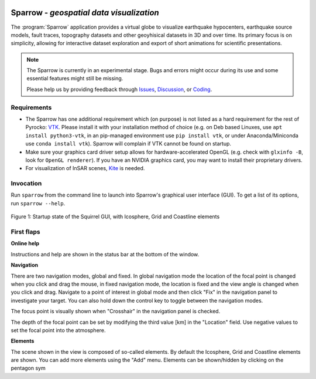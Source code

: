 
.. image:: /static/sparrow.svg
   :align: left


Sparrow - *geospatial data visualization*
=========================================

The :program:`Sparrow` application provides a virtual globe to visualize
earthquake hypocenters, earthquake source models, fault traces, topography
datasets and other geoyhisical datasets in 3D and over time. Its primary focus
is on simplicity, allowing for interactive dataset exploration and export of
short animations for scientific presentations.

.. raw:: html

   <div style="clear:both"></div>

.. image:: /static/sparrow/okataina.jpg
   :align: left

.. note::

   The Sparrow is currently in an experimental stage. Bugs and errors might
   occur during its use and some essential features might still be missing.

   Please help us by providing feedback through `Issues
   <https://git.pyrocko.org/pyrocko/pyrocko/issues>`_, `Discussion
   <https://hive.pyrocko.org/pyrocko-support/channels/sparrow>`_, or `Coding
   <https://git.pyrocko.org/pyrocko/pyrocko/projects/5>`_.

Requirements
------------

* The Sparrow has one additional requirement which (on purpose) is not listed
  as a hard requirement for the rest of Pyrocko: `VTK <https://vtk.org/>`_.
  Please install it with your installation method of choice (e.g. on Deb based
  Linuxes, use ``apt install python3-vtk``, in an pip-managed environment use
  ``pip install vtk``, or under Anaconda/Miniconda use ``conda install vtk``).
  Sparrow will complain if VTK cannot be found on startup.
* Make sure your graphics card driver setup allows for hardware-accelerated
  OpenGL (e.g. check with ``glxinfo -B``, look for ``OpenGL renderer``). If you
  have an NVIDIA graphics card, you may want to install their proprietary
  drivers.
* For visualization of InSAR scenes, `Kite <https://pyrocko.org/kite/>`_ is
  needed.

Invocation
----------

Run ``sparrow`` from the command line to launch into Sparrow's graphical user
interface (GUI). To get a list of its options, run ``sparrow --help``.

.. figure :: /static/sparrow/intro1.png
    :align: center
    :alt: Sparrow initial screen
    :figwidth: 100%

    Figure 1: Startup state of the Squirrel GUI, with Icosphere, Grid and
    Coastline elements

First flaps
-----------

**Online help**

Instructions and help are shown in the status bar at the bottom of the window.

**Navigation**

There are two navigation modes, global and fixed. In global navigation mode the
location of the focal point is changed when you click and drag the mouse, in
fixed navigation mode, the location is fixed and the view angle is changed when
you click and drag. Navigate to a point of interest in global mode and then
click "Fix" in the navigation panel to investigate your target. You can also
hold down the control key to toggle between the navigation modes.

The focus point is visually shown when "Crosshair" in the navigation panel is 
checked.

The depth of the focal point can be set by modifying the third value [km] in
the "Location" field. Use negative values to set the focal point into the
atmosphere.

**Elements**

The scene shown in the view is composed of so-called elements. By default the
Icosphere, Grid and Coastline elements are shown. You can add more elements
using the "Add" menu. Elements can be shown/hidden by clicking on the pentagon sym
